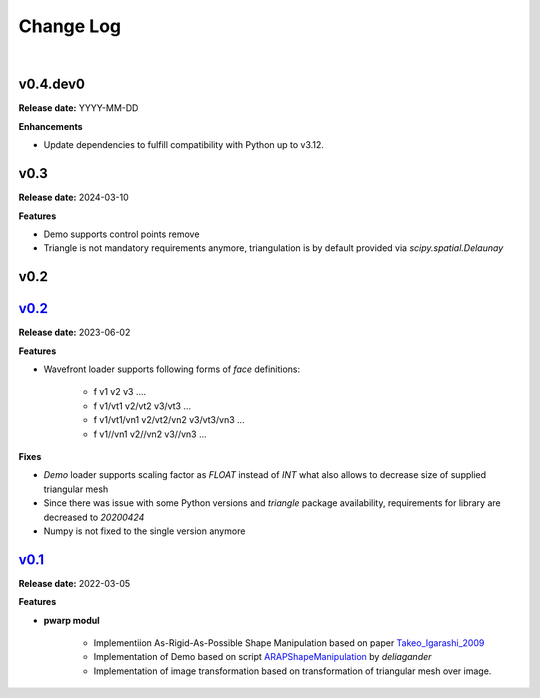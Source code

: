 Change Log
==========
|

v0.4.dev0
---------
.. _v0.4.dev0: https://github.com/mikecokina/puppet-warp/tree/dev

**Release date:** YYYY-MM-DD

**Enhancements**

- Update dependencies to fulfill compatibility with Python up to v3.12.


v0.3
----
.. _v0.3: https://github.com/mikecokina/puppet-warp/tree/release/0.3

**Release date:** 2024-03-10

**Features**

- Demo supports control points remove
- Triangle is not mandatory requirements anymore, triangulation is by default provided via `scipy.spatial.Delaunay`


v0.2
----

v0.2_
-----
.. _v0.2: https://github.com/mikecokina/puppet-warp/tree/release/0.2

**Release date:** 2023-06-02

**Features**

- Wavefront loader supports following forms of `face` definitions:

    - f v1 v2 v3 ....
    - f v1/vt1 v2/vt2 v3/vt3 ...
    - f v1/vt1/vn1 v2/vt2/vn2 v3/vt3/vn3 ...
    - f v1//vn1 v2//vn2 v3//vn3 ...

**Fixes**

- `Demo` loader supports scaling factor as `FLOAT` instead of `INT` what also allows to decrease size of supplied triangular mesh
- Since there was issue with some Python versions and `triangle` package availability, requirements for library are decreased to `20200424`
- Numpy is not fixed to the single version anymore


v0.1_
-----
.. _v0.1: https://github.com/mikecokina/puppet-warp/tree/release/0.1
.. _Takeo_Igarashi_2009: https://www-ui.is.s.u-tokyo.ac.jp/~takeo/papers/takeo_jgt09_arapFlattening.pdf
.. _ARAPShapeManipulation: https://github.com/deliagander/ARAPShapeManipulation.git

**Release date:** 2022-03-05

**Features**


* **pwarp modul**

    - Implementiion As-Rigid-As-Possible Shape Manipulation based on paper Takeo_Igarashi_2009_
    - Implementation of Demo based on script ARAPShapeManipulation_ by `deliagander`
    - Implementation of image transformation based on transformation of triangular mesh over image.
